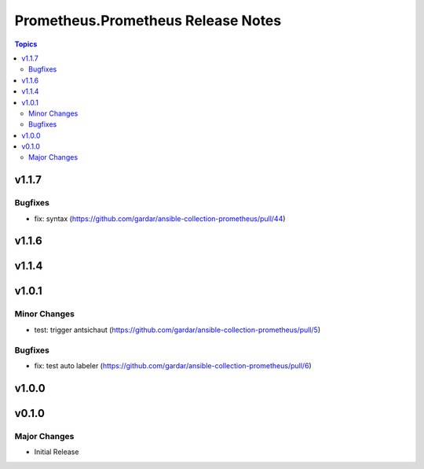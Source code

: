 ===================================
Prometheus.Prometheus Release Notes
===================================

.. contents:: Topics


v1.1.7
======

Bugfixes
--------

- fix: syntax (https://github.com/gardar/ansible-collection-prometheus/pull/44)

v1.1.6
======

v1.1.4
======

v1.0.1
======

Minor Changes
-------------

- test: trigger antsichaut (https://github.com/gardar/ansible-collection-prometheus/pull/5)

Bugfixes
--------

- fix: test auto labeler (https://github.com/gardar/ansible-collection-prometheus/pull/6)

v1.0.0
======

v0.1.0
======

Major Changes
-------------

- Initial Release
